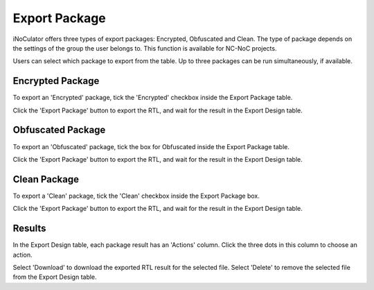 Export Package
========================================

iNoCulator offers three types of export packages: Encrypted, Obfuscated and Clean.
The type of package depends on the settings of the group the user belongs to. This function is available for NC-NoC projects.

Users can select which package to export from the table. Up to three packages can be run simultaneously, if available.

Encrypted Package 
-------------------------------------------------------

To export an 'Encrypted' package, tick the 'Encrypted' checkbox inside the Export Package table. 

.. image:: images/export_package_button.png
  :alt: export_package_button
  :align: center


.. image:: images/export_package_encrypted2.png
  :alt: export_package_encrypted
  :align: center

Click the 'Export Package' button to export the RTL, and wait for the result in the Export Design table.

.. image:: images/export_package_encrypted_result2.png
  :alt: export_package_encrypted_result
  :align: center

Obfuscated Package
-------------------------------------------------------------------------------------------

To export an 'Obfuscated' package, tick the box for Obfuscated inside the Export Package table.

.. image:: images/export_package_button.png
  :alt: export_package_button
  :align: center

.. image:: images/export_package_obfuscated.png
  :alt: export_package_obfuscated
  :align: center

Click the 'Export Package' button to export the RTL, and wait for the result in the Export Design table.

.. image:: images/export_package_obfuscated_result.png
  :alt: export_package_obfuscated
  :align: center


Clean Package 
------------------------------------------------------------------------------

To export a 'Clean' package, tick the 'Clean' checkbox inside the Export Package box. 

.. image:: images/export_package_button.png
  :alt: export_package_button
  :align: center


.. image:: images/export_package_clean.png
  :alt: export_package_clean
  :align: center


Click the 'Export Package' button to export the RTL, and wait for the result in the Export Design table.

.. image:: images/export_package_clean_result.png
  :alt: export_package_clean_result
  :align: center


Results
---------------------------------------------------------------------

In the Export Design table, each package result has an 'Actions' column. Click the three dots in this column to choose an action.

.. image:: images/export_package_actionbuttons2.png
  :alt: export_package_actionbuttons
  :align: center

Select 'Download' to download the exported RTL result for the selected file.
Select 'Delete' to remove the selected file from the Export Design table.


